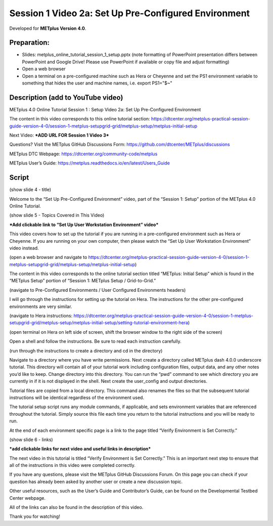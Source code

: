 Session 1 Video 2a: Set Up Pre-Configured Environment
-----------------------------------------------------

.. raw:: html

  <iframe width="560" height="315" src="https://www.youtube.com/embed/lfmas6la_Tk" frameborder="0" allow="accelerometer; autoplay; encrypted-media; gyroscope; picture-in-picture" allowfullscreen></iframe>

Developed for **METplus Version 4.0**.

Preparation:
^^^^^^^^^^^^

* Slides: metplus_online_tutorial_session_1_setup.pptx (note formatting
  of PowerPoint presentation differs between PowerPoint and Google Drive!
  Please use PowerPoint if available or copy file and adjust formatting)
* Open a web browser
* Open a terminal on a pre-configured machine such as Hera or Cheyenne and set
  the PS1 environment variable to something that hides the user and machine
  names, i.e. export PS1="$~"

Description (add to YouTube video)
^^^^^^^^^^^^^^^^^^^^^^^^^^^^^^^^^^

METplus 4.0 Online Tutorial
Session 1 : Setup
Video 2a: Set Up Pre-Configured Environment

The content in this video corresponds to this online tutorial section: https://dtcenter.org/metplus-practical-session-guide-version-4-0/session-1-metplus-setupgrid-grid/metplus-setup/metplus-initial-setup

Next Video:
***ADD URL FOR Session 1 Video 3***

Questions? Visit the METplus GitHub Discussions Form:
https://github.com/dtcenter/METplus/discussions

METplus DTC Webpage:
https://dtcenter.org/community-code/metplus

METplus User’s Guide:
https://metplus.readthedocs.io/en/latest/Users_Guide

Script
^^^^^^

(show slide 4 - title)

Welcome to the “Set Up Pre-Configured Environment” video, part of the “Session 1: Setup” portion of the METplus 4.0 Online Tutorial.

(show slide 5 - Topics Covered in This Video)

***Add clickable link to “Set Up User Workstation Environment” video***

This video covers how to set up the tutorial if you are running in a pre-configured environment such as Hera or Cheyenne. If you are running on your own computer, then please watch the “Set Up User Workstation Environment” video instead.

(open a web browser and navigate to https://dtcenter.org/metplus-practical-session-guide-version-4-0/session-1-metplus-setupgrid-grid/metplus-setup/metplus-initial-setup)

The content in this video corresponds to the online tutorial section titled “METplus: Initial Setup” which is found in the “METplus Setup” portion of “Session 1: METplus Setup / Grid-to-Grid.”

(navigate to Pre-Configured Environments / User Configured Environments headers)

I will go through the instructions for setting up the tutorial on Hera. The instructions for the other pre-configured environments are very similar.

(navigate to Hera instructions: https://dtcenter.org/metplus-practical-session-guide-version-4-0/session-1-metplus-setupgrid-grid/metplus-setup/metplus-initial-setup/setting-tutorial-environment-hera)

(open terminal on Hera on left side of screen, shift the browser window to the right side of the screen)

Open a shell and follow the instructions. Be sure to read each instruction carefully.

(run through the instructions to create a directory and cd in the directory)

Navigate to a directory where you have write permissions. Next create a directory called METplus dash 4.0.0 underscore tutorial. This directory will contain all of your tutorial work including configuration files, output data, and any other notes you’d like to keep. Change directory into this directory. You can run the “pwd” command to see which directory you are currently in if it is not displayed in the shell.  Next create the user_config and output directories.

Tutorial files are copied from a local directory. This command also renames the files so that the subsequent tutorial instructions will be identical regardless of the environment used.

The tutorial setup script runs any module commands, if applicable, and sets environment variables that are referenced throughout the tutorial. Simply source this file each time you return to the tutorial instructions and you will be ready to run.

At the end of each environment specific page is a link to the page titled “Verify Environment is Set Correctly.”

(show slide 6 - links)

***add clickable links for next video and useful links in description***

The next video in this tutorial is titled “Verify Environment is Set Correctly.” This is an important next step to ensure that all of the instructions in this video were completed correctly.

If you have any questions, please visit the METplus GitHub Discussions Forum. On this page you can check if your question has already been asked by another user or create a new discussion topic.

Other useful resources, such as the User’s Guide and Contributor’s Guide, can be found on the Developmental Testbed Center webpage.

All of the links can also be found in the description of this video.

Thank you for watching!
